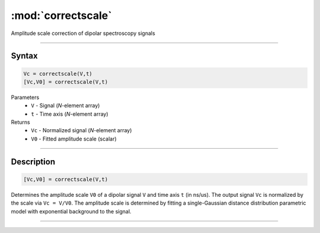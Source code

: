 .. highlight:: matlab
.. _correctscale:

***********************
:mod:`correctscale`
***********************

Amplitude scale correction of dipolar spectroscopy signals

-----------------------------


Syntax
=========================================

.. code-block:: matlab

    Vc = correctscale(V,t)
    [Vc,V0] = correctscale(V,t)


Parameters
    *   ``V`` - Signal (*N*-element array)
    *   ``t`` - Time axis (*N*-element array)
Returns
    *   ``Vc`` - Normalized signal (*N*-element array)
    *   ``V0`` - Fitted amplitude scale (scalar)

-----------------------------


Description
=========================================

.. code-block:: matlab

        [Vc,V0] = correctscale(V,t)

Determines the amplitude scale ``V0`` of a dipolar signal ``V`` and time axis ``t`` (in ns/us). The output signal ``Vc`` is normalized by the scale via ``Vc = V/V0``. The amplitude scale is determined by fitting a single-Gaussian distance distribution parametric model with exponential background to the signal.


-----------------------------